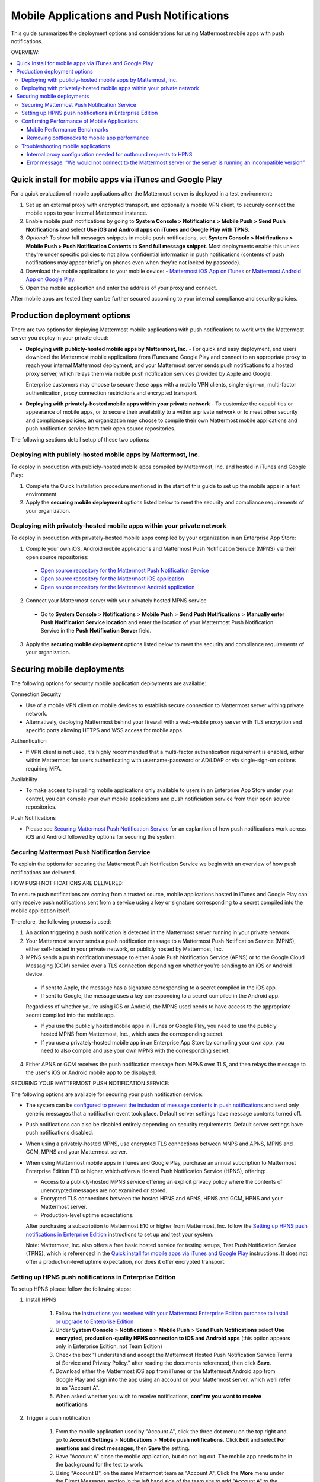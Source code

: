 ..  _push_test:

==============================================
Mobile Applications and Push Notifications
==============================================

This guide summarizes the deployment options and considerations for using Mattermost mobile apps with push notifications. 

OVERVIEW:

.. contents::
  :backlinks: top
  :local:

Quick install for mobile apps via iTunes and Google Play 
-----------------------------------------------------------

For a quick evaluation of mobile applications after the Mattermost server is deployed in a test environment: 

1. Set up an external proxy with encrypted transport, and optionally a mobile VPN client, to securely connect the mobile apps to your internal Mattermost instance.
2. Enable mobile push notifications by going to **System Console > Notifications > Mobile Push > Send Push Notifications** and select **Use iOS and Android apps on iTunes and Google Play with TPNS**. 
3. *Optional:* To show full messages snippets in mobile push notifications, set **System Console > Notifications > Mobile Push > Push Notification Contents** to **Send full message snippet**. Most deployments enable this unless they're under specific policies to not allow confidential information in push notifications (contents of push notifications may appear briefly on phones even when they're not locked by passcode). 
4. Download the mobile applications to your mobile device: - `Mattermost iOS App on iTunes <https://itunes.apple.com/us/app/mattermost/id984966508?mt=8>`_ or `Mattermost Android App on Google Play <https://play.google.com/store/apps/details?id=com.mattermost.mattermost&hl=en>`_.
5. Open the mobile application and enter the address of your proxy and connect.

After mobile apps are tested they can be further secured according to your internal compliance and security policies. 

Production deployment options  
--------------------------------------------------

There are two options for deploying Mattermost mobile applications with push notifications to work with the Mattermost server you deploy in your private cloud: 

- **Deploying with publicly-hosted mobile apps by Mattermost, Inc.** - For quick and easy deployment, end users download the Mattermost mobile applications from iTunes and Google Play and connect to an appropriate proxy to reach your internal Mattermost deployment, and your Mattermost server sends push notifications to a hosted proxy server, which relays them via mobile push notification services provided by Apple and Google. 
 
  Enterprise customers may choose to secure these apps with a mobile VPN clients, single-sign-on, multi-factor authentication, proxy connection restrictions and encrypted transport.

- **Deploying with privately-hosted mobile apps within your private network** - To customize the capabilities or appearance of mobile apps, or to secure their availability to a within a private network or to meet other security and compliance policies, an organization may choose to compile their own Mattermost mobile applications and push notification service from their open source repositories. 

The following sections detail setup of these two options: 

Deploying with publicly-hosted mobile apps by Mattermost, Inc. 
`````````````````````````````````````````````````````````````````

To deploy in production with publicly-hosted mobile apps compiled by Mattermost, Inc. and hosted in iTunes and Google Play: 

1. Complete the Quick Installation procedure mentioned in the start of this guide to set up the mobile apps in a test environment. 
2. Apply the **securing mobile deployment** options listed below to meet the security and compliance requirements of your organization. 

Deploying with privately-hosted mobile apps within your private network
`````````````````````````````````````````````````````````````````````````

To deploy in production with privately-hosted mobile apps compiled by your organization in an Enterprise App Store: 

1. Compile your own iOS, Android mobile applications and Mattermost Push Notification Service (MPNS) via their open source repositories:

  - `Open source repository for the Mattermost Push Notification Service <https://github.com/mattermost/push-proxy>`_
  - `Open source repository for the Mattermost iOS application <https://github.com/mattermost/ios>`_
  - `Open source repository for the Mattermost Android application <https://github.com/mattermost/android>`_

2. Connect your Mattermost server with your privately hosted MPNS service

  - Go to **System Console** > **Notifications** > **Mobile Push** > **Send Push Notifications** > **Manually enter Push Notification Service location** and enter the location of your Mattermost Push Notification Service in the **Push Notification Server** field.  

3. Apply the **securing mobile deployment** options listed below to meet the security and compliance requirements of your organization. 

Securing mobile deployments
---------------------------------

The following options for security mobile application deployments are available: 

Connection Security 

- Use of a mobile VPN client on mobile devices to establish secure connection to Mattermost server withing private network. 
- Alternatively, deploying Mattermost behind your firewall with a web-visible proxy server with TLS encryption and specific ports allowing HTTPS and WSS access for mobile apps 
 
Authentication 

- If VPN client is not used, it's highly recommended that a multi-factor authentication requirement is enabled, either within Mattermost for users authenticating with username-password or AD/LDAP or via single-sign-on options requiring MFA.

Availability 

- To make access to installing mobile applications only available to users in an Enterprise App Store under your control, you can compile your own mobile applications and push notificiation service from their open source repositories.

Push Notifications 

- Please see `Securing Mattermost Push Notification Service`_ for an explantion of how push notifications work across iOS and Android followed by options for securing the system. 

Securing Mattermost Push Notification Service 
``````````````````````````````````````````````````

To explain the options for securing the Mattermost Push Notification Service we begin with an overview of how push notifications are delivered. 

HOW PUSH NOTIFICATIONS ARE DELIVERED: 

To ensure push notifications are coming from a trusted source, mobile applications hosted in iTunes and Google Play can only receive push notifications sent from a service using a key or signature corresponding to a secret compiled into the mobile application itself. 

Therefore, the following process is used: 

1. An action triggering a push notification is detected in the Mattermost server running in your private network. 

2. Your Mattermost server sends a push notification message to a Mattermost Push Notification Service (MPNS), either self-hosted in your private network, or publicly hosted by Mattermost, Inc. 

3. MPNS sends a push notification message to either Apple Push Notification Service (APNS) or to the Google Cloud Messaging (GCM) service over a TLS connection depending on whether you're sending to an iOS or Android device. 

  - If sent to Apple, the message has a signature corresponding to a secret compiled in the iOS app.
  - If sent to Google, the message uses a key corresponding to a secret compiled in the Android app. 
  
  Regardless of whether you're using iOS or Android, the MPNS used needs to have access to the appropriate secret compiled into the mobile app. 
  
  - If you use the publicly hosted mobile apps in iTunes or Google Play, you need to use the publicly hosted MPNS from Mattermost, Inc., which uses the corresponding secret. 
  - If you use a privately-hosted mobile app in an Enterprise App Store by compiling your own app, you need to also compile and use your own MPNS with the corresponding secret.  

4. Either APNS or GCM receives the push notification message from MPNS over TLS, and then relays the message to the user's iOS or Android mobile app to be displayed.  

.. Note: 

   The use of push notifications with either iOS or Android mobile applications will require a moment where the contents of push notifications are visible unencrypted by a server controlled by either Apple or Google. This is standard for any iOS or Android app. For this reasons, there is an option to omit the contents of Mattermost messages from push notifications in order to meet certain compliance requrements. 

SECURING YOUR MATTERMOST PUSH NOTIFICATION SERVICE: 

The following options are available for securing your push notification service: 

- The system can be `configured to prevent the inclusion of message contents in push notifications <https://docs.mattermost.com/administration/config-settings.html#push-notification-contents>`_ and send only generic messages that a notification event took place. Default server settings have message contents turned off. 
- Push notifications can also be disabled entirely depending on security requirements. Default server settings have push notifications disabled. 
- When using a privately-hosted MPNS, use encrypted TLS connections between MNPS and APNS, MPNS and GCM, MPNS and your Mattermost server.
- When using Mattermost mobile apps in iTunes and Google Play, purchase an annual subcription to Mattermost Enterprise Edition E10 or higher, which offers a Hosted Push Notification Service (HPNS), offering: 

  - Access to a publicly-hosted MPNS service offering an explicit privacy policy where the contents of unencrypted messages are not examined or stored. 
  - Encrypted TLS connections between the hosted HPNS and APNS, HPNS and GCM, HPNS and your Mattermost server. 
  - Production-level uptime expectations.
  
  After purchasing a subscription to Mattermost E10 or higher from Mattermost, Inc. follow the `Setting up HPNS push notifications in Enterprise Edition`_ instructions to set up and test your system.

  Note: Mattermost, Inc. also offers a free basic hosted service for testing setups, Test Push Notification Service (TPNS), which is referenced in the `Quick install for mobile apps via iTunes and Google Play`_ instructions. It does not offer a production-level uptime expectation, nor does it offer encrypted transport. 

Setting up HPNS push notifications in Enterprise Edition 
``````````````````````````````````````````````````````````

To setup HPNS please follow the following steps: 

1. Install HPNS

     1. Follow the `instructions you received with your Mattermost Enterprise Edition purchase to install or upgrade to Enterprise Edition <http://docs.mattermost.com/install/ee-install.html>`_
     2. Under **System Console** > **Notifications** > **Mobile Push** > **Send Push Notifications**  select **Use encrypted, production-quality HPNS connection to iOS and Android apps** (this option appears only in Enterprise Edition, not Team Edition)
     3. Check the box "I understand and accept the Mattermost Hosted Push Notification Service Terms of Service and Privacy Policy." after reading the documents referenced, then click **Save**. 
     4. Download either the Mattermost iOS app from iTunes or the Mattermost Android app from Google Play and sign into the app using an account on your Mattermost server, which we'll refer to as "Account A". 
     5. When asked whether you wish to receive notifications, **confirm you want to receive notifications**
     
2. Trigger a push notification

     1. From the mobile application used by "Account A", click the three dot menu on the top right and go to **Account Settings** > **Notifications** > **Mobile push notifications**. Click **Edit** and select **For mentions and direct messages**, then **Save** the setting. 
     2. Have "Account A" close the mobile application, but do not log out. The mobile app needs to be in the background for the test to work. 
     3. Using "Account B", on the same Mattermost team as "Account A", Click the **More** menu under the Direct Messages section in the left hand side of the team site to add "Account A" to the Direct Message list. 
     4. Have "Account B" send a direct message "Hello" to "Account A". 
     5. This should trigger a push notification to the mobile device of "Account A".  
     
3. If you did not receive a push notification, use the following procedure to troubleshoot: 

     1. Under **System Console** > **General** > **Logging** > **File Log Level** select **DEBUG** in order to watch for push notifications in the server log. IMPORTANT: Make sure to switch this back to ERROR level logging after setting up push notifications to conserve disk space. 
     
     2. Delete your mobile application, install it again and sign-in with "Account A" and **confirm you want to receive push notifications** when prompted by the mobile app. 
     
     3. Repeat the "Trigger a push notification" procedure above and if you still don't receive a push notification, go to **System Console** > **Logs** click **Reload** and scroll to the bottom and look for a message similar to: ```[2016/04/21 03:16:44 UTC] [DEBG] Sending push notification to 63c06ca8e3949ca7e5996c31fcf07ecb36c658a3e7c2c227a4af949cc4777a87 wi msg of '@accountb: Hello'```
     
         - If the log message appears, it means a message was sent to the HPNS server and was not received by your mobile application. Please contact support@mattermost.com with the subject "HPNS issue on Step 8" for help from the commercial support team. 
         
         
         - If the log message does not appear, it means no mobile push notification was sent to "Account A". Please repeat step 2 and double check each step. 
         
4. After your issue is resolved, go to **System Console** > **General** > **Logging** > **File Log Level** and select **ERROR** to switch your logging detail level to Errors Only, instead of DEBUG, in order to conserve disk space. 

Confirming Performance of Mobile Applications 
`````````````````````````````````````````````

The response times of Mattermost mobile apps should perform to standard benchmarks, provided device model, connection speed and server configuration are comparable to benchmark setups.

Mobile Performance Benchmarks
^^^^^^^^^^^^^^^^^^^^^^^^^^^^^

Properly configured mobile applications on 4G/LTE or wifi should perform as follows: 

iPhone 6s Plus on 4G/LTE connection (50 ms ping time, 50 Mb/s download, 8 Mb/s upload): 

- **Loading a new channel:** less than 4 seconds
- **Returning to a channel previously viewed:** less than 1 second
- **Switching to app when it is running in the background:** less than 1 second
- **Switching to the app and loading a channel after the phone has been asleep:** less than 5 seconds
- **Fresh start of the app until first page load:** less than 10 seconds

iPhone 5s on 5G connection (20 ms ping time, 77 Mb/s download, 12 Mb/s upload):

- **Loading a new channel:** less than 3 seconds
- **Returning to a channel previously viewed:** less than 1 second
- **Switching to app when it is running in the background:** less than 1 second
- **Switching to the app and loading a channel after the phone has been asleep:** less than 3 seconds
- **Fresh start of the app until first page load:** less than 5 seconds

Samsung Galaxy S6 on 4G/LTE connection (23 ms ping time, 36 Mb/s download, 17 Mb/s upload):

- **Loading a new channel:** less than 4 seconds
- **Returning to a channel previously viewed:** less than 1 second
- **Switching to app when it is running in the background:** less than 1 second
- **Switching to the app and loading a channel after the phone has been asleep:** less than 5 seconds
- **Fresh start of the app until first page load:** less than 5 seconds

Samsung Galaxy S6 on wifi connection (23 ms ping time, 138 Mb/s download, 12 Mb/s upload):

- **Loading a new channel:** less than 3 seconds
- **Returning to a channel previously viewed:** less than 1 second
- **Switching to app when it is running in the background:** less than 1 second
- **Switching to the app and loading a channel after the phone has been asleep:** less than 5 seconds
- **Fresh start of the app until first page load:** less than 4 seconds

Note: While Mattermost mobile applications may be used on 3G (and lower) connections, this configuration is not recommended.

Removing bottlenecks to mobile app performance 
^^^^^^^^^^^^^^^^^^^^^^^^^^^^^^^^^^^^^^^^^^^^^^

If your mobile app is not performing to these sample benchmarks, you can identify bottlenecks using the following process: 

1. Confirm your mobile device meets minimum hardware and operating system requirements 

   - Please confirm the device you're testing `meets the minimum operating system and hardware requirements of Mattermost Mobile Apps. <http://docs.mattermost.com/install/requirements.html#mobile-app-experience>`_

2. Confirm your mobile device connection is on 4G/LTE or Wifi and meets ping time requirements

   - From your mobile browser go to https://speedtest.net/mobile, download the SpeedTest app and begin a test
   - Check if your **ping time** (a measure of signal latency) to see if it's similar to the benchmarks in the above section. If they are significantly higher, move to an area with better reception or contact your wireless provider to correct any technical issues. 

3. Confirm your mobile app is performing properly 

   - Test the response of your iOS or Android app as compared to the above benchmarks
   - Test the response of opening your Mattermost team site on your phone's mobile browser
   - If using your team site in your iOS or Android app is noticebly slower than using it in the browser, delete your mobile app and reinstall it to clear the issue. 
   
4. Check your server performance 

     - If 1) and 2) are working properly and you are still encountering performance issues, please ensure that your server is properly sized.
     
         - Please review the `recommended minimum hardware guidelines <http://docs.mattermost.com/install/requirements.html#hardware-sizing-for-team-deployments>`_ and confirm that you're using properly sized hardware. If you're having performance issues, please do not scale down hardware below the minimum level suggested. 
          
         - If you're using a shared server, you may experience latency with a shared proxy server if it's under load from other applications. You can either switch to a dedicated proxy, or set up your own proxy server using NGINX by following one of the `standard install guides. <http://docs.mattermost.com/#install-guides>`_ 

These procedures summarize all potential bottlenecks in a system for mobile app performance: Connection speed, mobile app performance, and server performance. 

- If you're an Enterprise Edition subscriber and continue to have issues please email support@mattermost.com with a measure of the benchmarks you're experiencing. 

- If you're not a subscriber, please `open a thread in the Mattermost Troubleshooting forum <http://www.mattermost.org/troubleshoot/>`_ with a summary of the performance you're seeing, details on the model of your mobile device, connection speed and server sizing. 


Troubleshooting mobile applications 
```````````````````````````````````

Here are solutions to common troubleshooting requests: 

Internal proxy configuration needed for outbound requests to HPNS 
^^^^^^^^^^^^^^^^^^^^^^^^^^^^^^^^^^^^^^^^^^^^^^^^^^^^^^^^^^^^^^^^^

1. Make sure your proxy server is properly configured to support SSL. Confirm it works by checking the URL at `https://www.digicert.com/help/`. 

2. Setup a proxy to forward requests to `https://push.mattermost.com`. 

3. In Mattermost set **System Console** > **Notification Settings** > **Mobile Push** > **Enable Push Notifications** to "Manually enter Push Notification Service location" and enter the URL of your proxy in the **Push Notification Server** field.

Depending on how your proxy is configured you may need to add a port number and create a URL like `https://push.internalproxy.com:8000` mapped to `https://push.mattermost.com`

Error message: “We would not connect to the Mattermost server or the server is running an incompatible version”
^^^^^^^^^^^^^^^^^^^^^^^^^^^^^^^^^^^^^^^^^^^^^^^^^^^^^^^^^^^^^^^^^^^^^^^^^^^^^^^^^^^^^^^^^^^^^^^^^^^^^^^^^^^^^^^

This error message, whether on iOS or Android, typically results from a typo in the server URL or an SSL configuration issue. To troubleshoot: 

Check that your mobile application works properly with HTTPS by connecting to a test server: 

1. Create an account at https://demo.mattermost.com 
2. Erase your mobile application and reinstall it
3. In your mobile app, enter the server URL https://demo.mattermost.com and confirm the connection is working by entering your credentials to login 

If the login doesn't work, please report an issue to https://github.com/mattermost/platform/issues

If the login does work: 

1. Check that the SSL URL is properly installed by entering it in a certificate checker, such as: https://cryptoreport.websecurity.symantec.com/checker/
2. Correct any issues with your certificate 
3. Try connecting to the HTTPS URL of your server using the mobile app
4. If you're still having issues please `open a new topic in the troubleshooting forum <https://forum.mattermost.org/c/general/trouble-shoot>`_ with steps to reproduce your issue. If you're an Enterprise Edition subscriber, you can also email subscribers@mattermost.com for support. 

Note: Mobile apps do not currenly support self-signed certificates, nor client-side certificates. To use free certificates signed by a Certificate Authority, visit https://letsencrypt.org/
